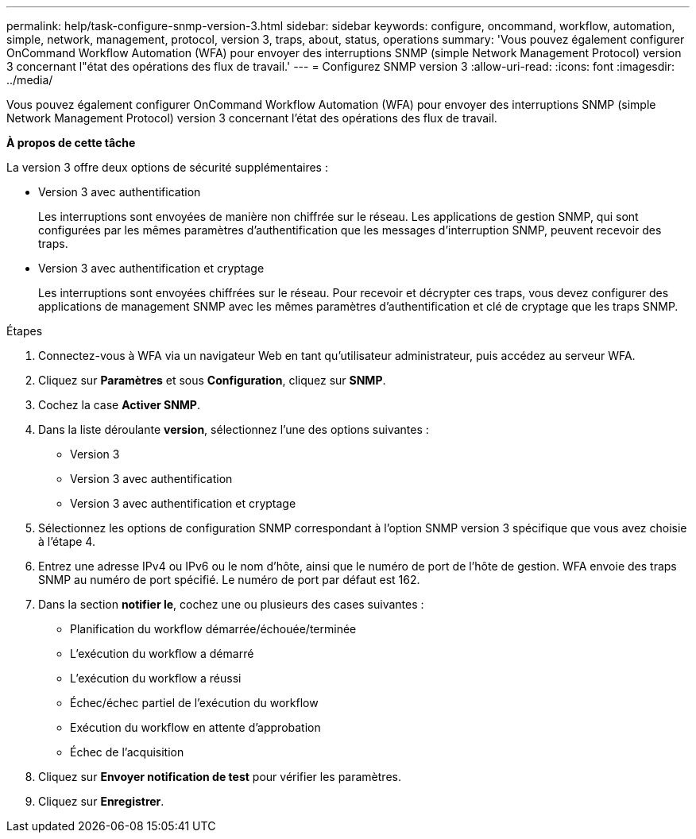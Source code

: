 ---
permalink: help/task-configure-snmp-version-3.html 
sidebar: sidebar 
keywords: configure, oncommand, workflow, automation, simple, network, management, protocol, version 3, traps, about, status, operations 
summary: 'Vous pouvez également configurer OnCommand Workflow Automation (WFA) pour envoyer des interruptions SNMP (simple Network Management Protocol) version 3 concernant l"état des opérations des flux de travail.' 
---
= Configurez SNMP version 3
:allow-uri-read: 
:icons: font
:imagesdir: ../media/


[role="lead"]
Vous pouvez également configurer OnCommand Workflow Automation (WFA) pour envoyer des interruptions SNMP (simple Network Management Protocol) version 3 concernant l'état des opérations des flux de travail.

*À propos de cette tâche*

La version 3 offre deux options de sécurité supplémentaires :

* Version 3 avec authentification
+
Les interruptions sont envoyées de manière non chiffrée sur le réseau. Les applications de gestion SNMP, qui sont configurées par les mêmes paramètres d'authentification que les messages d'interruption SNMP, peuvent recevoir des traps.

* Version 3 avec authentification et cryptage
+
Les interruptions sont envoyées chiffrées sur le réseau. Pour recevoir et décrypter ces traps, vous devez configurer des applications de management SNMP avec les mêmes paramètres d'authentification et clé de cryptage que les traps SNMP.



.Étapes
. Connectez-vous à WFA via un navigateur Web en tant qu'utilisateur administrateur, puis accédez au serveur WFA.
. Cliquez sur *Paramètres* et sous *Configuration*, cliquez sur *SNMP*.
. Cochez la case *Activer SNMP*.
. Dans la liste déroulante *version*, sélectionnez l'une des options suivantes :
+
** Version 3
** Version 3 avec authentification
** Version 3 avec authentification et cryptage


. Sélectionnez les options de configuration SNMP correspondant à l'option SNMP version 3 spécifique que vous avez choisie à l'étape 4.
. Entrez une adresse IPv4 ou IPv6 ou le nom d'hôte, ainsi que le numéro de port de l'hôte de gestion. WFA envoie des traps SNMP au numéro de port spécifié. Le numéro de port par défaut est 162.
. Dans la section *notifier le*, cochez une ou plusieurs des cases suivantes :
+
** Planification du workflow démarrée/échouée/terminée
** L'exécution du workflow a démarré
** L'exécution du workflow a réussi
** Échec/échec partiel de l'exécution du workflow
** Exécution du workflow en attente d'approbation
** Échec de l'acquisition


. Cliquez sur *Envoyer notification de test* pour vérifier les paramètres.
. Cliquez sur *Enregistrer*.

